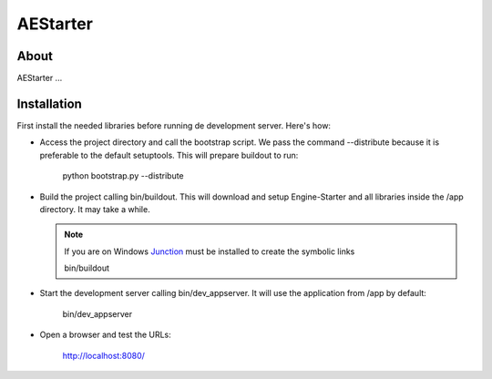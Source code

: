 =========
AEStarter
=========

About
=====
AEStarter ...

Installation
============
First install the needed libraries before running de development server.
Here's how:

- Access the project directory and call the bootstrap script. We pass the
  command --distribute because it is preferable to the default setuptools.
  This will prepare buildout to run:

    python bootstrap.py --distribute

- Build the project calling bin/buildout. This will download and setup
  Engine-Starter and all libraries inside the /app directory. It may take a while.

  .. Note::
    If you are on Windows `Junction`_ must be installed to create the symbolic links

    bin/buildout

- Start the development server calling bin/dev_appserver. It will use the
  application from /app by default:

    bin/dev_appserver

- Open a browser and test the URLs:

    http://localhost:8080/


.. _Junction: http://technet.microsoft.com/en-us/sysinternals/bb896768.aspx